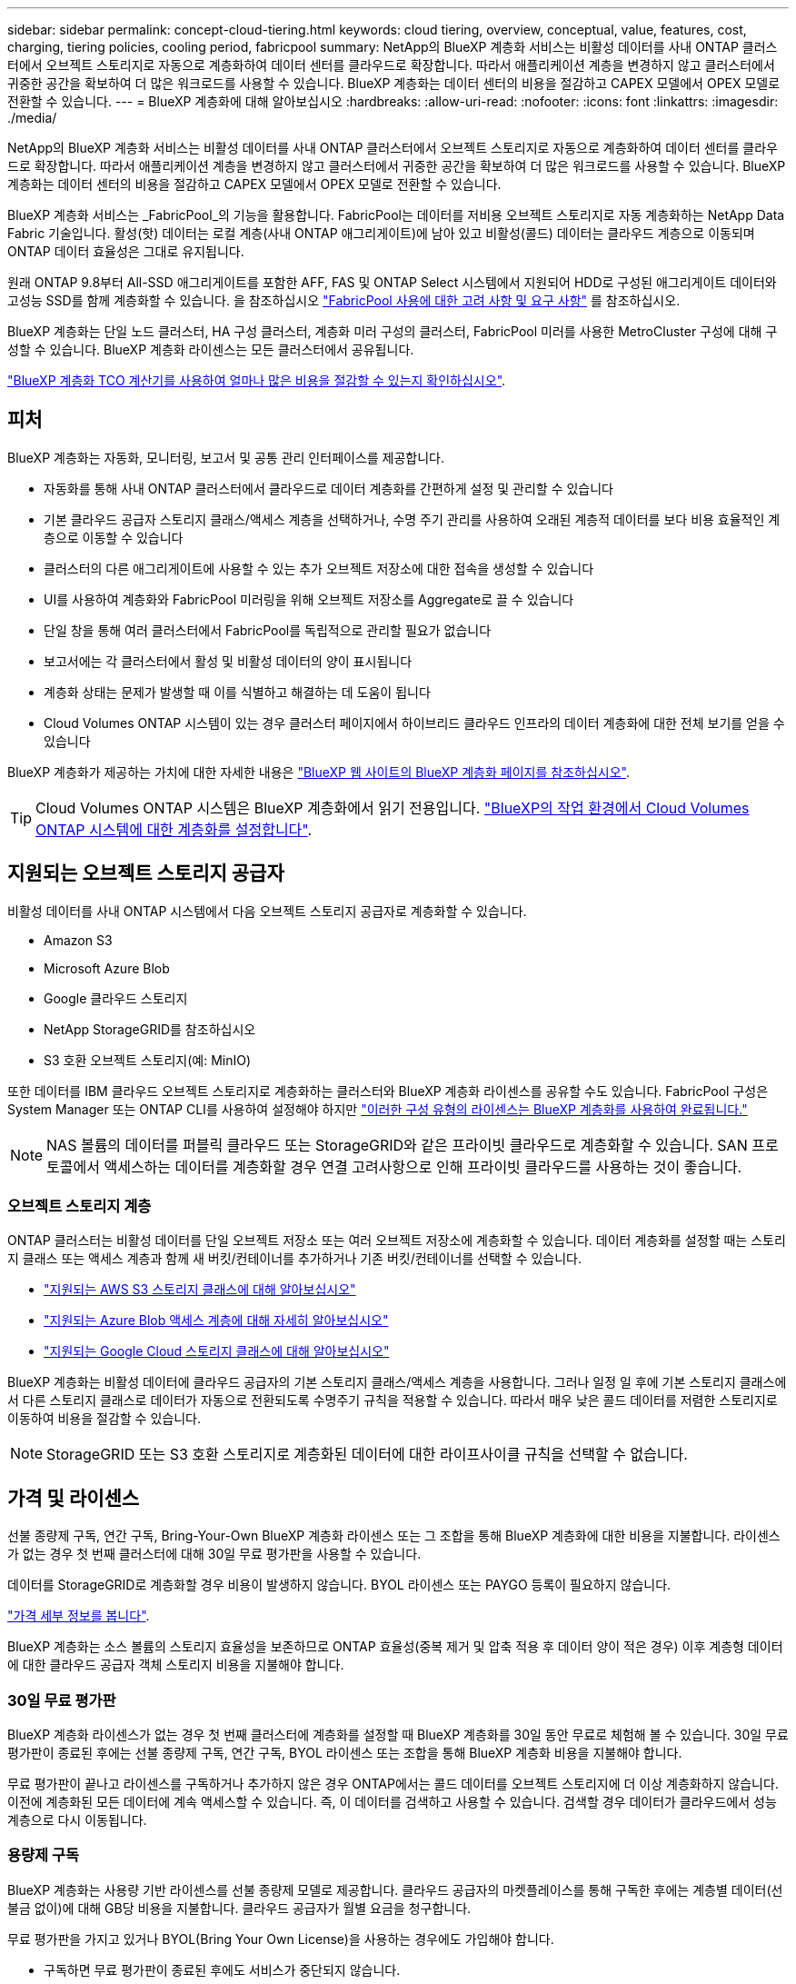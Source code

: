 ---
sidebar: sidebar 
permalink: concept-cloud-tiering.html 
keywords: cloud tiering, overview, conceptual, value, features, cost, charging, tiering policies, cooling period, fabricpool 
summary: NetApp의 BlueXP 계층화 서비스는 비활성 데이터를 사내 ONTAP 클러스터에서 오브젝트 스토리지로 자동으로 계층화하여 데이터 센터를 클라우드로 확장합니다. 따라서 애플리케이션 계층을 변경하지 않고 클러스터에서 귀중한 공간을 확보하여 더 많은 워크로드를 사용할 수 있습니다. BlueXP 계층화는 데이터 센터의 비용을 절감하고 CAPEX 모델에서 OPEX 모델로 전환할 수 있습니다. 
---
= BlueXP 계층화에 대해 알아보십시오
:hardbreaks:
:allow-uri-read: 
:nofooter: 
:icons: font
:linkattrs: 
:imagesdir: ./media/


[role="lead"]
NetApp의 BlueXP 계층화 서비스는 비활성 데이터를 사내 ONTAP 클러스터에서 오브젝트 스토리지로 자동으로 계층화하여 데이터 센터를 클라우드로 확장합니다. 따라서 애플리케이션 계층을 변경하지 않고 클러스터에서 귀중한 공간을 확보하여 더 많은 워크로드를 사용할 수 있습니다. BlueXP 계층화는 데이터 센터의 비용을 절감하고 CAPEX 모델에서 OPEX 모델로 전환할 수 있습니다.

BlueXP 계층화 서비스는 _FabricPool_의 기능을 활용합니다. FabricPool는 데이터를 저비용 오브젝트 스토리지로 자동 계층화하는 NetApp Data Fabric 기술입니다. 활성(핫) 데이터는 로컬 계층(사내 ONTAP 애그리게이트)에 남아 있고 비활성(콜드) 데이터는 클라우드 계층으로 이동되며 ONTAP 데이터 효율성은 그대로 유지됩니다.

원래 ONTAP 9.8부터 All-SSD 애그리게이트를 포함한 AFF, FAS 및 ONTAP Select 시스템에서 지원되어 HDD로 구성된 애그리게이트 데이터와 고성능 SSD를 함께 계층화할 수 있습니다. 을 참조하십시오 https://docs.netapp.com/us-en/ontap/fabricpool/requirements-concept.html["FabricPool 사용에 대한 고려 사항 및 요구 사항"^] 를 참조하십시오.

BlueXP 계층화는 단일 노드 클러스터, HA 구성 클러스터, 계층화 미러 구성의 클러스터, FabricPool 미러를 사용한 MetroCluster 구성에 대해 구성할 수 있습니다. BlueXP 계층화 라이센스는 모든 클러스터에서 공유됩니다.

https://bluexp.netapp.com/cloud-tiering-service-tco["BlueXP 계층화 TCO 계산기를 사용하여 얼마나 많은 비용을 절감할 수 있는지 확인하십시오"^].



== 피처

BlueXP 계층화는 자동화, 모니터링, 보고서 및 공통 관리 인터페이스를 제공합니다.

* 자동화를 통해 사내 ONTAP 클러스터에서 클라우드로 데이터 계층화를 간편하게 설정 및 관리할 수 있습니다
* 기본 클라우드 공급자 스토리지 클래스/액세스 계층을 선택하거나, 수명 주기 관리를 사용하여 오래된 계층적 데이터를 보다 비용 효율적인 계층으로 이동할 수 있습니다
* 클러스터의 다른 애그리게이트에 사용할 수 있는 추가 오브젝트 저장소에 대한 접속을 생성할 수 있습니다
* UI를 사용하여 계층화와 FabricPool 미러링을 위해 오브젝트 저장소를 Aggregate로 끌 수 있습니다
* 단일 창을 통해 여러 클러스터에서 FabricPool를 독립적으로 관리할 필요가 없습니다
* 보고서에는 각 클러스터에서 활성 및 비활성 데이터의 양이 표시됩니다
* 계층화 상태는 문제가 발생할 때 이를 식별하고 해결하는 데 도움이 됩니다
* Cloud Volumes ONTAP 시스템이 있는 경우 클러스터 페이지에서 하이브리드 클라우드 인프라의 데이터 계층화에 대한 전체 보기를 얻을 수 있습니다


BlueXP 계층화가 제공하는 가치에 대한 자세한 내용은 https://bluexp.netapp.com/cloud-tiering["BlueXP 웹 사이트의 BlueXP 계층화 페이지를 참조하십시오"^].


TIP: Cloud Volumes ONTAP 시스템은 BlueXP 계층화에서 읽기 전용입니다. https://docs.netapp.com/us-en/cloud-manager-cloud-volumes-ontap/task-tiering.html["BlueXP의 작업 환경에서 Cloud Volumes ONTAP 시스템에 대한 계층화를 설정합니다"^].



== 지원되는 오브젝트 스토리지 공급자

비활성 데이터를 사내 ONTAP 시스템에서 다음 오브젝트 스토리지 공급자로 계층화할 수 있습니다.

* Amazon S3
* Microsoft Azure Blob
* Google 클라우드 스토리지
* NetApp StorageGRID를 참조하십시오
* S3 호환 오브젝트 스토리지(예: MinIO)


또한 데이터를 IBM 클라우드 오브젝트 스토리지로 계층화하는 클러스터와 BlueXP 계층화 라이센스를 공유할 수도 있습니다. FabricPool 구성은 System Manager 또는 ONTAP CLI를 사용하여 설정해야 하지만 link:task-licensing-cloud-tiering.html#apply-bluexp-tiering-licenses-to-clusters-in-special-configurations["이러한 구성 유형의 라이센스는 BlueXP 계층화를 사용하여 완료됩니다."]


NOTE: NAS 볼륨의 데이터를 퍼블릭 클라우드 또는 StorageGRID와 같은 프라이빗 클라우드로 계층화할 수 있습니다. SAN 프로토콜에서 액세스하는 데이터를 계층화할 경우 연결 고려사항으로 인해 프라이빗 클라우드를 사용하는 것이 좋습니다.



=== 오브젝트 스토리지 계층

ONTAP 클러스터는 비활성 데이터를 단일 오브젝트 저장소 또는 여러 오브젝트 저장소에 계층화할 수 있습니다. 데이터 계층화를 설정할 때는 스토리지 클래스 또는 액세스 계층과 함께 새 버킷/컨테이너를 추가하거나 기존 버킷/컨테이너를 선택할 수 있습니다.

* link:reference-aws-support.html["지원되는 AWS S3 스토리지 클래스에 대해 알아보십시오"]
* link:reference-azure-support.html["지원되는 Azure Blob 액세스 계층에 대해 자세히 알아보십시오"]
* link:reference-google-support.html["지원되는 Google Cloud 스토리지 클래스에 대해 알아보십시오"]


BlueXP 계층화는 비활성 데이터에 클라우드 공급자의 기본 스토리지 클래스/액세스 계층을 사용합니다. 그러나 일정 일 후에 기본 스토리지 클래스에서 다른 스토리지 클래스로 데이터가 자동으로 전환되도록 수명주기 규칙을 적용할 수 있습니다. 따라서 매우 낮은 콜드 데이터를 저렴한 스토리지로 이동하여 비용을 절감할 수 있습니다.


NOTE: StorageGRID 또는 S3 호환 스토리지로 계층화된 데이터에 대한 라이프사이클 규칙을 선택할 수 없습니다.



== 가격 및 라이센스

선불 종량제 구독, 연간 구독, Bring-Your-Own BlueXP 계층화 라이센스 또는 그 조합을 통해 BlueXP 계층화에 대한 비용을 지불합니다. 라이센스가 없는 경우 첫 번째 클러스터에 대해 30일 무료 평가판을 사용할 수 있습니다.

데이터를 StorageGRID로 계층화할 경우 비용이 발생하지 않습니다. BYOL 라이센스 또는 PAYGO 등록이 필요하지 않습니다.

https://bluexp.netapp.com/pricing#tiering["가격 세부 정보를 봅니다"^].

BlueXP 계층화는 소스 볼륨의 스토리지 효율성을 보존하므로 ONTAP 효율성(중복 제거 및 압축 적용 후 데이터 양이 적은 경우) 이후 계층형 데이터에 대한 클라우드 공급자 객체 스토리지 비용을 지불해야 합니다.



=== 30일 무료 평가판

BlueXP 계층화 라이센스가 없는 경우 첫 번째 클러스터에 계층화를 설정할 때 BlueXP 계층화를 30일 동안 무료로 체험해 볼 수 있습니다. 30일 무료 평가판이 종료된 후에는 선불 종량제 구독, 연간 구독, BYOL 라이센스 또는 조합을 통해 BlueXP 계층화 비용을 지불해야 합니다.

무료 평가판이 끝나고 라이센스를 구독하거나 추가하지 않은 경우 ONTAP에서는 콜드 데이터를 오브젝트 스토리지에 더 이상 계층화하지 않습니다. 이전에 계층화된 모든 데이터에 계속 액세스할 수 있습니다. 즉, 이 데이터를 검색하고 사용할 수 있습니다. 검색할 경우 데이터가 클라우드에서 성능 계층으로 다시 이동됩니다.



=== 용량제 구독

BlueXP 계층화는 사용량 기반 라이센스를 선불 종량제 모델로 제공합니다. 클라우드 공급자의 마켓플레이스를 통해 구독한 후에는 계층별 데이터(선불금 없이)에 대해 GB당 비용을 지불합니다. 클라우드 공급자가 월별 요금을 청구합니다.

무료 평가판을 가지고 있거나 BYOL(Bring Your Own License)을 사용하는 경우에도 가입해야 합니다.

* 구독하면 무료 평가판이 종료된 후에도 서비스가 중단되지 않습니다.
+
평가판이 종료되면 계층별 데이터 양에 따라 매시간 비용이 청구됩니다.

* BYOL 라이센스에서 허용하는 것보다 더 많은 데이터를 계층화하는 경우 데이터 계층화는 용량제 구독을 통해 계속 유지됩니다.
+
예를 들어, 10TB 라이센스가 있는 경우 10TB 이상의 모든 용량은 선불 종량제 구독을 통해 부과됩니다.



무료 평가판 사용 시 또는 BlueXP 계층화 BYOL 라이센스를 초과하지 않은 경우 선불 종량제 구독으로 요금이 부과되지 않습니다.

link:task-licensing-cloud-tiering.html#use-a-bluexp-tiering-paygo-subscription["선불 종량제 구독을 설정하는 방법을 알아보십시오"].



=== 연간 계약

BlueXP 계층화는 비활성 데이터를 Amazon S3에 계층화할 때 연간 계약을 제공합니다. 1년, 2년 또는 3년 조건으로 제공됩니다.

Azure 또는 GCP로 계층화할 때는 현재 연간 계약이 지원되지 않습니다.



=== 각자 보유한 라이센스를 가지고 오시기 바랍니다

NetApp에서 * BlueXP 계층화 * 라이센스(이전의 "Cloud Tiering" 라이센스)를 구매하여 라이센스를 구입하십시오. 1년, 2년 또는 3년 기간 라이센스를 구입하고 계층화 용량을 지정할 수 있습니다. BYOL BlueXP 계층화 라이센스는 여러 온프레미스 ONTAP 클러스터에서 사용할 수 있는 _floating_license입니다. BlueXP 계층화 라이센스에서 정의한 전체 계층화 용량을 모든 온프레미스 클러스터에서 사용할 수 있습니다.

BlueXP 계층화 라이센스를 구입한 후에는 BlueXP의 BlueXP 디지털 지갑을 사용하여 라이센스를 추가해야 합니다. link:task-licensing-cloud-tiering.html#use-a-bluexp-tiering-byol-license["BlueXP 계층화 BYOL 라이센스 사용 방법에 대해 알아보십시오"].

앞서 설명한 것처럼 BYOL 라이센스를 구입한 경우에도 사용한 만큼만 지불하는 구독을 설정하는 것이 좋습니다.


NOTE: 2021년 8월부터 기존 * FabricPool * 라이센스가 * Cloud Tiering * 라이센스로 대체되었습니다. link:task-licensing-cloud-tiering.html#bluexp-tiering-byol-licensing-starting-in-2021["BlueXP 계층화 라이센스가 FabricPool 라이선스와 어떻게 다른지 자세히 읽어보십시오"].



== BlueXP 계층화의 작동 원리

BlueXP 계층화는 FabricPool 기술을 사용하여 비활성(콜드) 데이터를 사내 ONTAP 클러스터에서 퍼블릭 클라우드 또는 프라이빗 클라우드의 오브젝트 스토리지로 자동으로 계층화하는 NetApp 관리 서비스입니다. ONTAP에 대한 연결은 커넥터로부터 연결됩니다.

다음 이미지는 각 구성 요소 간의 관계를 보여줍니다.

image:diagram_cloud_tiering.png["클라우드 공급자의 커넥터 연결, ONTAP 클러스터에 대한 연결 커넥터, ONTAP 클러스터와 클라우드 공급자의 오브젝트 스토리지 간 연결을 사용하는 BlueXP 계층화 서비스를 보여 주는 아키텍처 이미지입니다. 활성 데이터는 ONTAP 클러스터에 있고 비활성 데이터는 오브젝트 스토리지에 상주합니다."]

BlueXP 계층화는 다음과 같이 작동합니다.

. BlueXP에서 온프레미스 클러스터를 검색할 수 있습니다.
. 버킷/컨테이너, 스토리지 클래스 또는 액세스 계층, 계층형 데이터에 대한 라이프사이클 규칙 등 오브젝트 스토리지에 대한 세부 정보를 제공하여 계층화를 설정합니다.
. BlueXP는 객체 스토리지 공급자를 사용하도록 ONTAP를 구성하고 클러스터에서 활성 및 비활성 데이터의 양을 검색합니다.
. 계층화할 볼륨과 해당 볼륨에 적용할 계층화 정책을 선택합니다.
. ONTAP는 비활성 데이터가 비활성 상태로 간주되기 위한 임계값에 도달하는 즉시 비활성 데이터를 오브젝트 저장소로 계층화하기 시작합니다( 참조) <<볼륨 계층화 정책>>)를 클릭합니다.
. 계층 데이터에 수명 주기 규칙을 적용한 경우(일부 공급자에서만 사용 가능), 특정 기간 동안 오래된 계층화된 데이터는 보다 비용 효율적인 계층으로 이동됩니다.




=== 볼륨 계층화 정책

계층화할 볼륨을 선택할 때 각 볼륨에 적용할 _ 볼륨 계층화 정책 _ 을(를) 선택합니다. 계층화 정책은 볼륨의 사용자 데이터 블록을 클라우드로 이동할 시기 또는 시기를 결정합니다.

또한 * 냉각 기간 * 을 조정할 수 있습니다. 볼륨의 사용자 데이터가 "콜드" 상태로 간주되어 오브젝트 스토리지로 이동되기 전에 비활성 상태로 유지해야 하는 일 수입니다. 냉각 기간을 조정할 수 있는 계층화 정책의 경우 ONTAP 9.8 이상을 사용할 경우 2 ~ 183일, 이전 ONTAP 버전의 경우 2 ~ 63일, 권장 모범 사례는 2 ~ 63일입니다.

정책 없음(없음):: 성능 계층의 볼륨에 데이터를 유지하여 클라우드 계층으로 이동하는 것을 방지합니다.
콜드 스냅샷(스냅샷만):: ONTAP는 활성 파일 시스템과 공유되지 않는 볼륨의 콜드 스냅샷 블록을 오브젝트 스토리지로 계층화합니다. 읽으면 클라우드 계층의 콜드 데이터 블록이 핫 상태가 되고 성능 계층으로 이동합니다.
+
--
데이터는 Aggregate가 50% 용량에 도달하고 데이터가 냉각 기간에 도달한 후에만 계층화되어 있습니다. 기본 냉각 일 수는 2이지만 이 수를 조정할 수 있습니다.


NOTE: 다시 가열된 데이터는 공간이 있는 경우에만 성능 계층에 다시 기록됩니다. 성능 계층 용량이 70% 이상 차면 클라우드 계층에서 블록이 계속 액세스됩니다.

--
콜드 사용자 데이터 및 스냅샷(자동):: ONTAP는 메타데이터를 제외한 볼륨의 모든 콜드 블록을 오브젝트 스토리지에 계층화합니다. 콜드 데이터에는 스냅샷 복사본뿐만 아니라 액티브 파일 시스템의 콜드 사용자 데이터도 포함됩니다.
+
--
랜덤 읽기로 읽는 경우 클라우드 계층의 콜드 데이터 블록이 핫 상태가 되고 성능 계층으로 이동합니다. 인덱스 및 바이러스 백신 검사와 관련된 읽기 작업을 순차적으로 수행하면 클라우드 계층의 콜드 데이터 블록이 성능 계층에 기록되지 않고 차가운 상태를 유지합니다. 이 정책은 ONTAP 9.4부터 사용할 수 있습니다.

데이터는 Aggregate가 50% 용량에 도달하고 데이터가 냉각 기간에 도달한 후에만 계층화되어 있습니다. 기본 냉각 일 수는 31이지만 이 수를 조정할 수 있습니다.


NOTE: 다시 가열된 데이터는 공간이 있는 경우에만 성능 계층에 다시 기록됩니다. 성능 계층 용량이 70% 이상 차면 클라우드 계층에서 블록이 계속 액세스됩니다.

--
모든 사용자 데이터(모두):: 모든 데이터(메타데이터 제외)는 즉시 오브젝트 스토리지에 대해 콜드 및 계층화되도록 빨리 표시됩니다. 볼륨의 새 블록이 냉각될 때까지 48시간 동안 기다릴 필요가 없습니다. 모든 정책을 설정하기 전에 볼륨에 있는 블록이 콜드 상태가 되려면 48시간이 걸립니다.
+
--
읽으면 클라우드 계층의 콜드 데이터 블록이 콜드 상태를 유지하고 성능 계층에 다시 기록되지 않습니다. 이 정책은 ONTAP 9.6부터 사용할 수 있습니다.

이 계층화 정책을 선택하기 전에 다음 사항을 고려하십시오.

* 데이터를 계층화하면 스토리지 효율성이 즉시 낮아집니다(인라인만 해당).
* 볼륨의 콜드 데이터가 변경되지 않을 것으로 확신하는 경우에만 이 정책을 사용해야 합니다.
* 오브젝트 스토리지는 트랜잭션이 아니므로 변경이 발생할 경우 상당한 조각화가 발생합니다.
* 데이터 보호 관계의 소스 볼륨에 모든 계층화 정책을 할당하기 전에 SnapMirror 전송이 미치는 영향을 고려하십시오.
+
데이터는 즉시 계층화되므로 SnapMirror는 성능 계층이 아닌 클라우드 계층에서 데이터를 읽습니다. 이로 인해 SnapMirror 작업 속도가 느려지며, 다른 계층화 정책을 사용하는 경우에도 나중에 다른 SnapMirror 작업이 느려집니다.

* BlueXP 백업 및 복구는 계층화 정책을 통해 설정된 볼륨의 영향을 받습니다. https://docs.netapp.com/us-en/cloud-manager-backup-restore/concept-ontap-backup-to-cloud.html#fabricpool-tiering-policy-considerations["BlueXP 백업 및 복구와 관련된 계층화 정책 고려 사항을 참조하십시오"^].


--
모든 DP 사용자 데이터(백업):: 데이터 보호 볼륨의 모든 데이터(메타데이터 제외)가 즉시 클라우드 계층으로 이동됩니다. 읽는 경우 클라우드 계층의 콜드 데이터 블록이 콜드 상태를 유지하고 성능 계층에 다시 기록되지 않습니다(ONTAP 9.4부터 시작).
+
--

NOTE: 이 정책은 ONTAP 9.5 이전 버전에 사용할 수 있습니다. ONTAP 9.6부터 * All * 계층화 정책으로 대체되었습니다.

--

